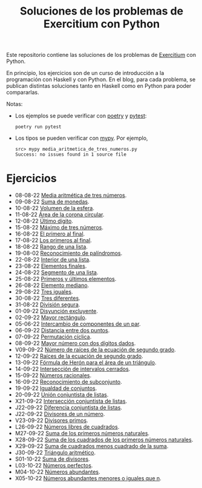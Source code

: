 #+TITLE: Soluciones de los problemas de Exercitium con Python

Este repositorio contiene las soluciones de los problemas de [[https://www.glc.us.es/~jalonso/exercitium/][Exercitium]]
con Python.

En principio, los ejercicios son de un curso de introducción a la
programación con Haskell y con Python. En el blog, para cada problema,
se publican distintas soluciones tanto en Haskell como en Python para
poder compararlas.

Notas:
+ Los ejemplos se puede verificar con [[https://python-poetry.org/][poetry]] y  [[https://docs.pytest.org/en/7.1.x/][pytest]]:
  : poetry run pytest
+ Los tipos se pueden verificar con [[http://mypy-lang.org/][mypy]]. Por ejemplo,
  : src> mypy media_aritmetica_de_tres_numeros.py
  : Success: no issues found in 1 source file

* Ejercicios

+ 08-08-22 [[./src/media_aritmetica_de_tres_numeros.py][Media aritmética de tres números]].
+ 09-08-22 [[./src/suma_de_monedas.py][Suma de monedas]].
+ 10-08-22 [[./src/volumen_de_la_esfera.py][Volumen de la esfera]].
+ 11-08-22 [[./src/area_corona_circular.py][Área de la corona circular]].
+ 12-08-22 [[./src/ultimo_digito.py][Último dígito]].
+ 15-08-22 [[./src/maximo_de_tres_numeros.py][Máximo de tres números]].
+ 16-08-22 [[./src/el_primero_al_final.py][El primero al final]].
+ 17-08-22 [[./src/los_primeros_al_final.py][Los primeros al final]].
+ 18-08-22 [[./src/rango_de_una_lista.py][Rango de una lista]].
+ 19-08-02 [[./src/reconocimiento_de_palindromos.py][Reconocimiento de palíndromos]].
+ 22-08-22 [[./src/interior_de_una_lista.py][Interior de una lista]].
+ 23-08-22 [[./src/elementos_finales.py][Elementos finales]].
+ 24-08-22 [[./src/segmento_de_una_lista.py][Segmento de una lista]].
+ 25-08-22 [[./src/primeros_y_ultimos_elementos.py][Primeros y últimos elementos]].
+ 26-08-22 [[./src/elemento_mediano.py][Elemento mediano]].
+ 29-08-22 [[./src/tres_iguales.py][Tres iguales]].
+ 30-08-22 [[./src/tres_diferentes.py][Tres diferentes]].
+ 31-08-22 [[./src/division_segura.py][División segura]].
+ 01-09-22 [[./src/disyuncion_excluyente.py][Disyunción excluyente]].
+ 02-09-22 [[./src/mayor_rectangulo.py][Mayor rectángulo]].
+ 05-06-22 [[./src/intercambio_de_componentes_de_un_par.py][Intercambio de componentes de un par]].
+ 06-09-22 [[./src/distancia_entre_dos_puntos.py][Distancia entre dos puntos]].
+ 07-09-22 [[./src/permutacion_ciclica.py][Permutación cíclica]].
+ 08-09-22 [[./src/mayor_numero_con_dos_digitos_dados.py][Mayor número con dos dígitos dados]].
+ V09-09-22 [[./src/numero_de_raices_de_la_ecuacion_de_segundo_grado.py][Número de raíces de la ecuación de segundo grado]].
+ 12-09-22 [[./src/raices_de_la_ecuacion_de_segundo_grado.py][Raíces de la ecuación de segundo grado]].
+ 13-09-22 [[./src/formula_de_Heron_para_el_area_de_un_triangulo.py][Fórmula de Herón para el área de un triángulo]].
+ 14-09-22 [[./src/interseccion_de_intervalos_cerrados.py][Intersección de intervalos cerrados]].
+ 15-09-22 [[./src/numeros_racionales.py][Números racionales]].
+ 16-09-22 [[./src/reconocimiento_de_subconjunto.py][Reconocimiento de subconjunto]].
+ 19-09-22 [[./src/igualdad_de_conjuntos.py][Igualdad de conjuntos]].
+ 20-09-22 [[./src/union_conjuntista_de_listas.py][Unión conjuntista de listas]].
+ X21-09-22 [[./src/interseccion_conjuntista_de_listas.py][Intersección conjuntista de listas]].
+ J22-09-22 [[./src/diferencia_conjuntista_de_listas.py][Diferencia conjuntista de listas]].
+ J22-09-22 [[./src/divisores_de_un_numero.py][Divisores de un número]].
+ V23-09-22 [[./src/divisores_primos.py][Divisores primos]].
+ L26-09-22 [[./src/numeros_libres_de_cuadrados.py][Números libres de cuadrados]].
+ M27-09-22 [[./src/suma_de_los_primeros_numeros_naturales.py][Suma de los primeros números naturales]].
+ X28-09-22 [[./src/suma_de_los_cuadrados_de_los_primeros_numeros_naturales.py][Suma de los cuadrados de los primeros números naturales]].
+ X29-09-22 [[./src/suma_de_cuadrados_menos_cuadrado_de_la_suma.py][Suma de cuadrados menos cuadrado de la suma]].
+ J30-09-22 [[./src/triangulo_aritmetico.py][Triángulo aritmético]].
+ S01-10-22 [[./src/suma_de_divisores.py][Suma de divisores]].
+ L03-10-22 [[./src/numeros_perfectos.py][Números perfectos]].
+ M04-10-22 [[./src/numeros_abundantes.py][Números abundantes]].
+ X05-10-22 [[./src/numeros_abundantes_menores_o_iguales_que_n.py][Números abundantes menores o iguales que n]].
